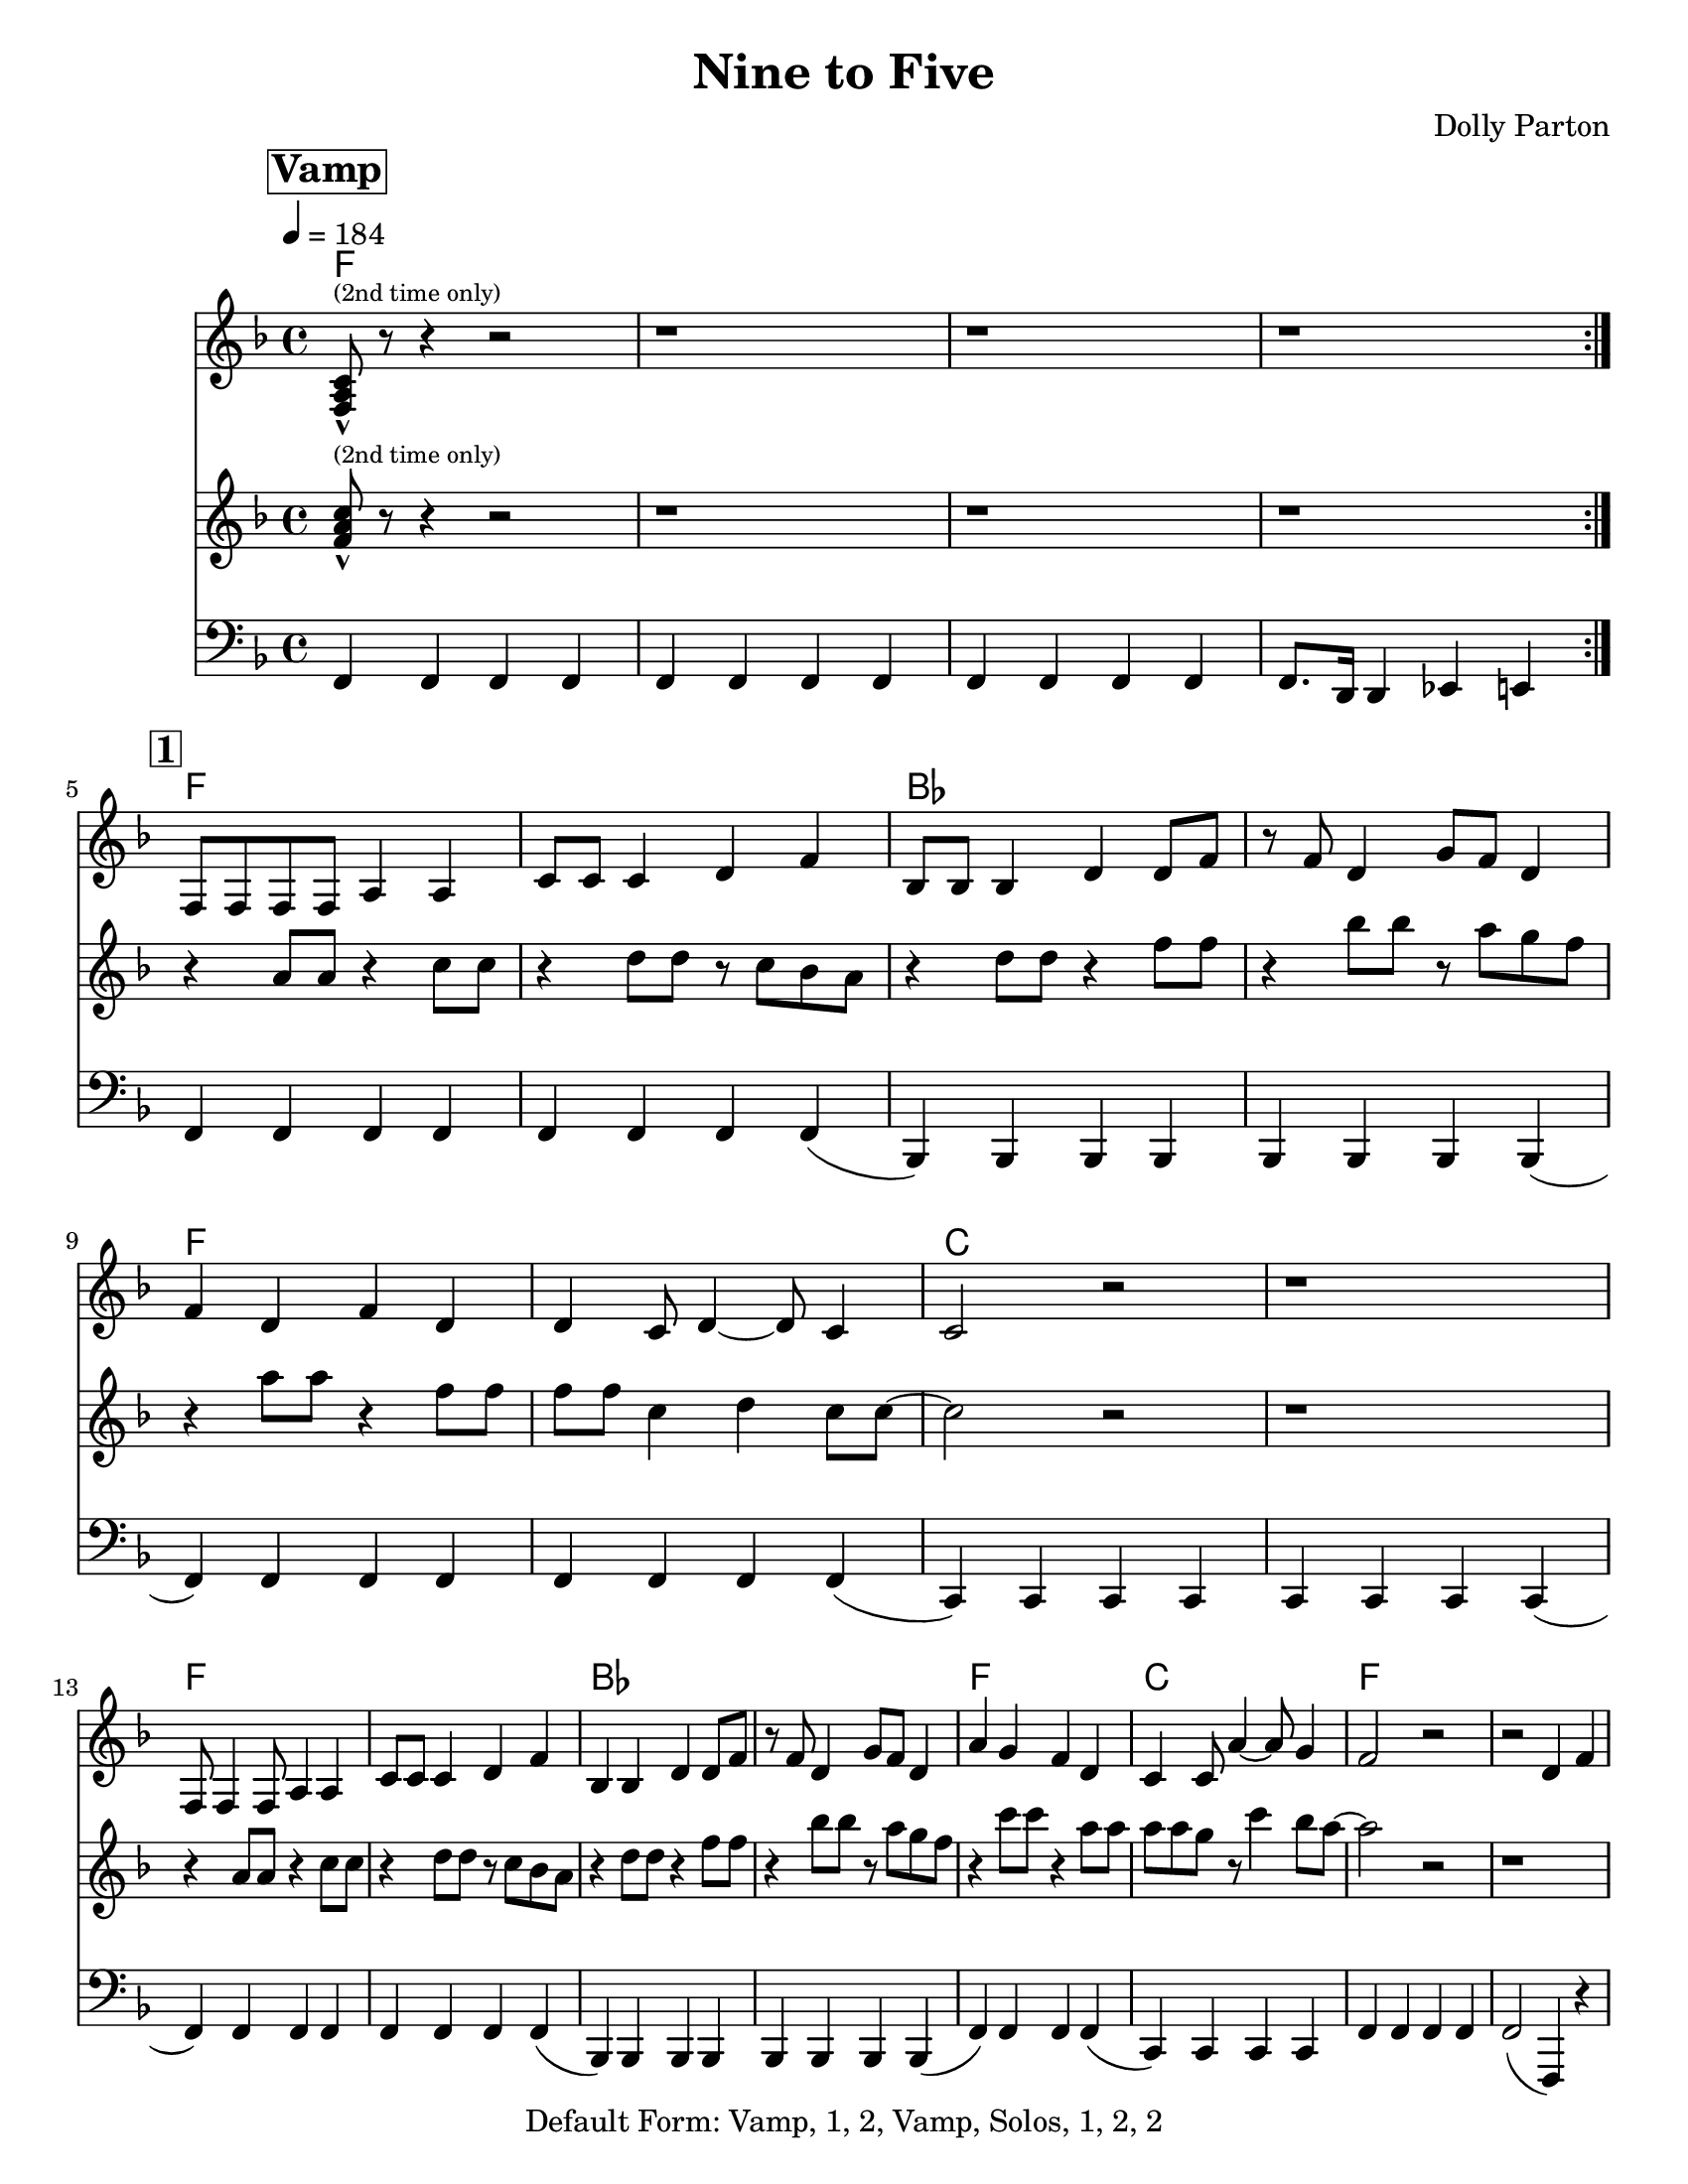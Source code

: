\version "2.12.1"

\header {
  tagline = "2/17/2015"
  title = "Nine to Five"
  composer = "Dolly Parton"
  copyright = "Default Form: Vamp, 1, 2, Vamp, Solos, 1, 2, 2"

}

%place a mark at bottom right
markdownright = { \once \override Score.RehearsalMark #'break-visibility = #begin-of-line-invisible \once \override Score.RehearsalMark #'self-alignment-X = #RIGHT \once \override Score.RehearsalMark #'direction = #DOWN }

%music pieces
%part: melody
melody = {
  \relative c {
    \key f \major
    \set Score.markFormatter = #format-mark-box-letters
    \override Score.RehearsalMark #'self-alignment-X = #LEFT

    \mark \markup \box \bold "Vamp"
    \repeat volta 2 {
      <f a c>8-^ ^\markup {\tiny "(2nd time only)"} r8 r4 r2 | r1 | r1 | r1 |
    }
    \break \mark \markup \box \bold "1"
    f8 f f f a4 a | c8 c c4 d f | bes,8 bes bes4 d d8 f8| r8 f8 d4 g8 f d4 |


    f4 d f d | d c8 d4~ d8 c4 | c2 r2 | r1 |
    \break
    f,8 f4 f8 a4 a | c8 c c4 d f | bes,4 bes4 d4 d8 f | r8 f8 d4 g8 f d4 |

    a'4 g f d | c4 c8 a'4~ a8 g4 | f2 r2 | r2 d4 f |
    \break \mark \markup \box \bold "2"

    \repeat volta 3 {
      as4. g4. f4~ | f2 d4 f | f d8 f~ f d g4~ | g a d, f |
      \break
      r4 a4~ a8 g4. | f4 d d8 f4. | f4 d8 f~ f d g4~ | g a d, f |

      \break
      r4 as4~ as8 g4. |  f4 d d8 f4. | f4 d8 f~ f d g4~ | g a d, f |

      \break
      g2  g4 g~ | g g d r4 | d' c8 c8 ~c4 a |
    }
    \alternative {
      {  c4 a d,4 f }
      {  c'4 a r2| }
      {  c4 a2.|f4 r2.|  }

    }
  }
}

%part: tenor
tenor = {
  \relative c' {
    \key f \major
    \mark \markup \box \bold "Vamp"
    \repeat volta 2 {
      <f a c>8-^  ^\markup {\tiny "(2nd time only)"} r8 r4 r2 |  r1 | r1 | r1 |
    }
    \break \mark \markup \box \bold "1"
    r4 a8 a r4 c8 c | r4 d8 d r c bes a | r4 d8 d r4 f8 f| r4 bes8 bes r a g f |
    r4 a8 a r4 f8 f | f f c4 d4 c8 c~ | c2 r2 | r1 |
    \break
    r4 a8 a r4 c8 c | r4 d8 d r c bes a | r4 d8 d r4 f8 f| r4 bes8 bes r a g f |
    r4 c'8 c r4 a8 a | a8 a g r8 c4 bes8 a~ | a2 r2 | r1

    \break \mark \markup \box \bold "2"
    \repeat volta 3 {
      d,4. bes4. aes4~| aes <d f bes>-^ r r | r <d f> r <d f> | r2 aes4 f |
      r c'~ c8 bes4. | a4 <c f a>-^ r2 | r4 <a c> r <a c> | d c aes8 g f4 |
      \break
      r4 d'4~ d8 bes4. | aes4 <d f bes>-^ r r | r <d f> r <d f> | r <d f> <des e> <c ees> |
      <b d>2 <c es> | <cis e> <d f> | <c e> <d f>
    }
    \alternative {
      { <ees ges>4 <e g> aes,8 g f4 }
      { <ees' ges>4 <e g> r2 }
      { <ees ges>4 <e g>2. | <a, c>4 r2. }

    }
  }
}

%part: bass
bass = {
  \relative c, {
    \key f \major
    \mark \markup \box \bold "Vamp"
    \repeat volta 2 {

      f4 f f f | f f f f | f f f f | f8. d16 d4 es e |
    }
    \break \mark \markup \box \bold "1"

    f4 f f f | f f f f (| bes,) bes bes bes | bes bes bes bes (|

    f') f f f | f f f f (| c) c c c | c c c c (|
    \break
    f4) f f f | f f f f (| bes,) bes bes bes | bes bes bes bes (|
    f') f f f (| c) c c c | f f f f | f2 (f,4) r4 |
    \break \mark \markup \box \bold "2"
    \repeat volta 3 {
      bes bes' f bes | bes, bes' f bes | bes, bes' f bes | bes, bes' f bes |
      \break
      f f' c f | f, f' c f | f, f' c f | f, c' f, f |
      \break
      bes, bes' f bes | bes, bes' f bes  |bes, bes' f bes | bes, bes a as |
      \break
      g g a a | bes bes b b | c c d d |
    }
    \alternative {
      {  es es e c | }
      {  es es e c | }
      {  es es e c | f4 r2. }

    }
  }
}

%part: changes
changes = \chordmode {
  f1 | f1 | f1 | f1
  \break \mark \markup \box \bold "1"
  f1 | f1 | bes1 | bes1|
  f1 | f1 | c1 | c1 |
  f1 | f1 | bes1 | bes1 |
  f1 | c1 | f1 | f1 |
  \break \mark \markup \box \bold "2"
  bes1 | bes1 | bes1 | bes1 |
  f1 | f1 | f1 | f1 |
  bes1 | bes1 | bes1 | bes1 |
  g1:7 | g1:7 | c1:7 | c1:7 |
}


%%Generated layout
#(set-default-paper-size "letter")
\book {
  \score  { 
    %\unfoldRepeats 
    <<
    \set Score.markFormatter = #format-mark-box-numbers
    \transpose c c \new ChordNames { \set chordChanges = ##t \changes }
    \new Staff \with { \consists "Volta_engraver" } {
      \set Staff.midiInstrument = #"trumpet" \clef treble
      \tempo  4 = 184
      \override Score.RehearsalMark #'self-alignment-X = #LEFT
      \melody
    }
    \new Staff \with { \consists "Volta_engraver" } {
      \set Staff.midiInstrument = #"trombone" \clef treble
      \override Score.RehearsalMark #'self-alignment-X = #LEFT
      \tenor
    }
    \new Staff \with { \consists "Volta_engraver" } {
      \set Staff.midiInstrument = #"tuba" \clef bass
      \override Score.RehearsalMark #'self-alignment-X = #LEFT
      \bass
    }
           >>     

           \midi { }
           \layout { \context  {  \Score \remove "Volta_engraver" } }
  }
}
